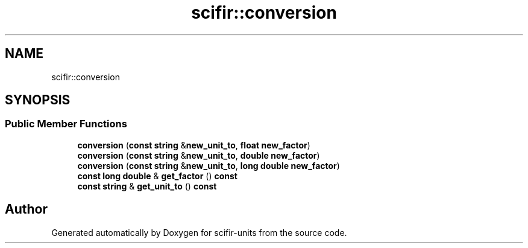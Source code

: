.TH "scifir::conversion" 3 "Version 2.0.0" "scifir-units" \" -*- nroff -*-
.ad l
.nh
.SH NAME
scifir::conversion
.SH SYNOPSIS
.br
.PP
.SS "Public Member Functions"

.in +1c
.ti -1c
.RI "\fBconversion\fP (\fBconst\fP \fBstring\fP &\fBnew_unit_to\fP, \fBfloat\fP \fBnew_factor\fP)"
.br
.ti -1c
.RI "\fBconversion\fP (\fBconst\fP \fBstring\fP &\fBnew_unit_to\fP, \fBdouble\fP \fBnew_factor\fP)"
.br
.ti -1c
.RI "\fBconversion\fP (\fBconst\fP \fBstring\fP &\fBnew_unit_to\fP, \fBlong\fP \fBdouble\fP \fBnew_factor\fP)"
.br
.ti -1c
.RI "\fBconst\fP \fBlong\fP \fBdouble\fP & \fBget_factor\fP () \fBconst\fP"
.br
.ti -1c
.RI "\fBconst\fP \fBstring\fP & \fBget_unit_to\fP () \fBconst\fP"
.br
.in -1c

.SH "Author"
.PP 
Generated automatically by Doxygen for scifir-units from the source code\&.
